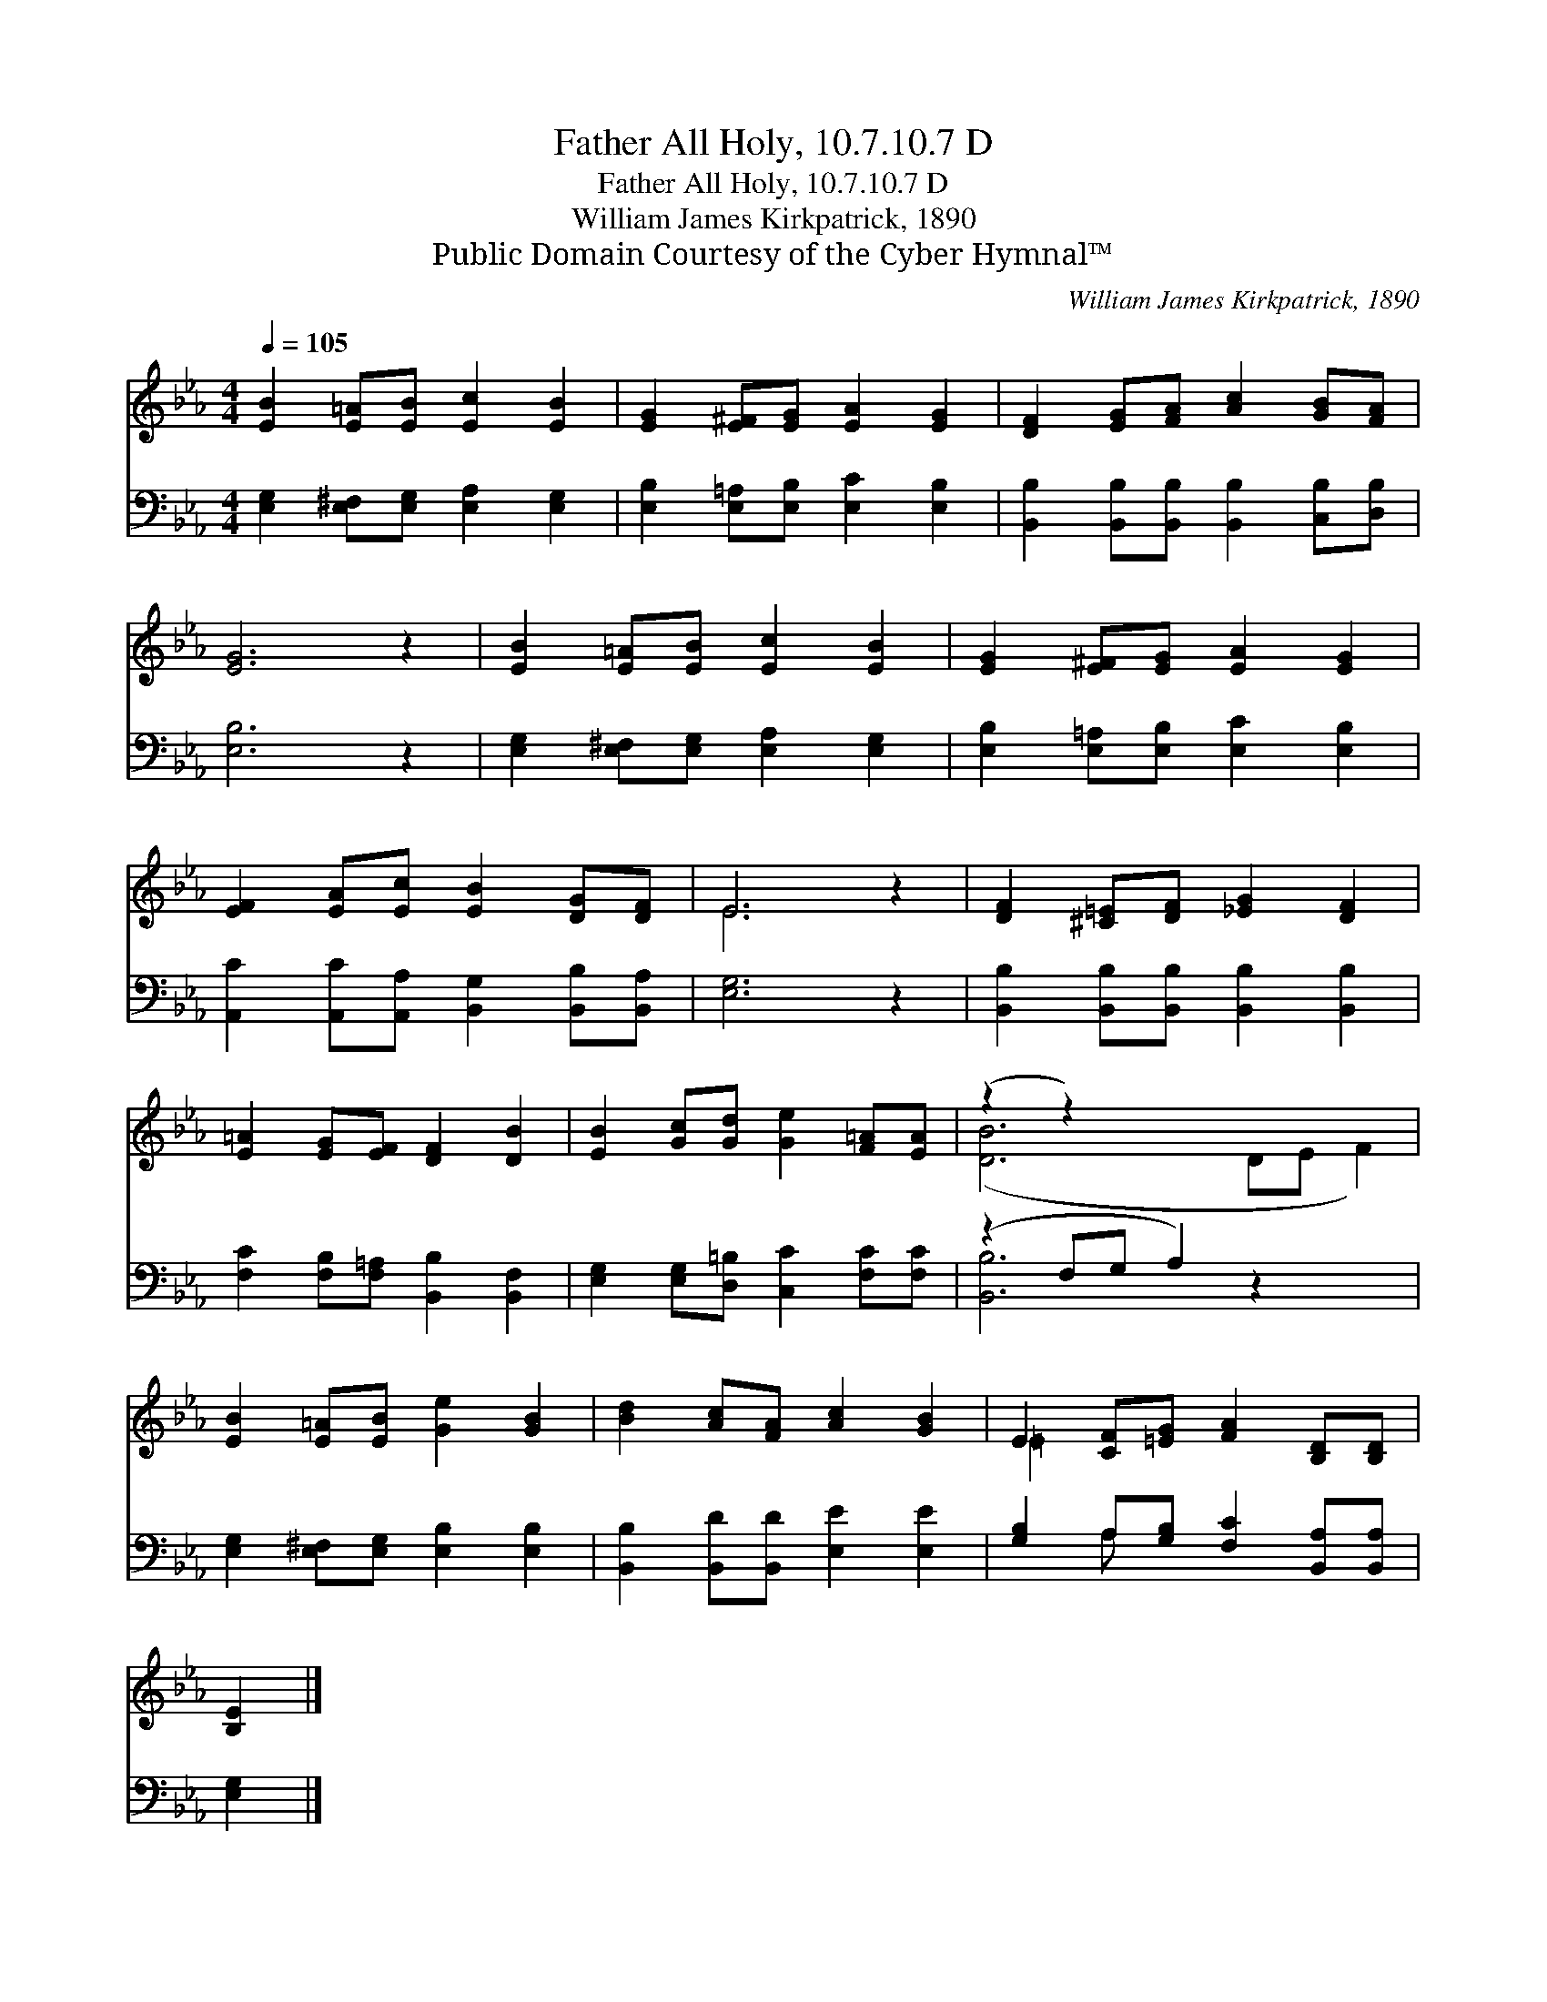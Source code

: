 X:1
T:Father All Holy, 10.7.10.7 D
T:Father All Holy, 10.7.10.7 D
T:William James Kirkpatrick, 1890
T:Public Domain Courtesy of the Cyber Hymnal™
C:William James Kirkpatrick, 1890
Z:Public Domain
Z:Courtesy of the Cyber Hymnal™
%%score ( 1 2 ) ( 3 4 )
L:1/8
Q:1/4=105
M:4/4
K:Eb
V:1 treble 
V:2 treble 
V:3 bass 
V:4 bass 
V:1
 [EB]2 [E=A][EB] [Ec]2 [EB]2 | [EG]2 [E^F][EG] [EA]2 [EG]2 | [DF]2 [EG][FA] [Ac]2 [GB][FA] | %3
 [EG]6 z2 | [EB]2 [E=A][EB] [Ec]2 [EB]2 | [EG]2 [E^F][EG] [EA]2 [EG]2 | %6
 [EF]2 [EA][Ec] [EB]2 [DG][DF] | E6 z2 | [DF]2 [^C=E][DF] [_EG]2 [DF]2 | %9
 [E=A]2 [EG][EF] [DF]2 [DB]2 | [EB]2 [Gc][Gd] [Ge]2 [F=A][EA] | (z2 z2) x6 | %12
 [EB]2 [E=A][EB] [Ge]2 [GB]2 | [Bd]2 [Ac][FA] [Ac]2 [GB]2 | E2 [CF][=EG] [FA]2 [B,D][B,D] | %15
 [B,E]2 |] %16
V:2
 x8 | x8 | x8 | x8 | x8 | x8 | x8 | E6 x2 | x8 | x8 | x8 | ([DB]6 DE F2) | x8 | x8 | =E2 x6 | x2 |] %16
V:3
 [E,G,]2 [E,^F,][E,G,] [E,A,]2 [E,G,]2 | [E,B,]2 [E,=A,][E,B,] [E,C]2 [E,B,]2 | %2
 [B,,B,]2 [B,,B,][B,,B,] [B,,B,]2 [C,B,][D,B,] | [E,B,]6 z2 | %4
 [E,G,]2 [E,^F,][E,G,] [E,A,]2 [E,G,]2 | [E,B,]2 [E,=A,][E,B,] [E,C]2 [E,B,]2 | %6
 [A,,C]2 [A,,C][A,,A,] [B,,G,]2 [B,,B,][B,,A,] | [E,G,]6 z2 | %8
 [B,,B,]2 [B,,B,][B,,B,] [B,,B,]2 [B,,B,]2 | [F,C]2 [F,B,][F,=A,] [B,,B,]2 [B,,F,]2 | %10
 [E,G,]2 [E,G,][D,=B,] [C,C]2 [F,C][F,C] | (z2 F,G, A,2) z2 x2 | %12
 [E,G,]2 [E,^F,][E,G,] [E,B,]2 [E,B,]2 | [B,,B,]2 [B,,D][B,,D] [E,E]2 [E,E]2 | %14
 [G,B,]2 A,[G,B,] [F,C]2 [B,,A,][B,,A,] | [E,G,]2 |] %16
V:4
 x8 | x8 | x8 | x8 | x8 | x8 | x8 | x8 | x8 | x8 | x8 | [B,,B,]6 x4 | x8 | x8 | x2 A, x5 | x2 |] %16

